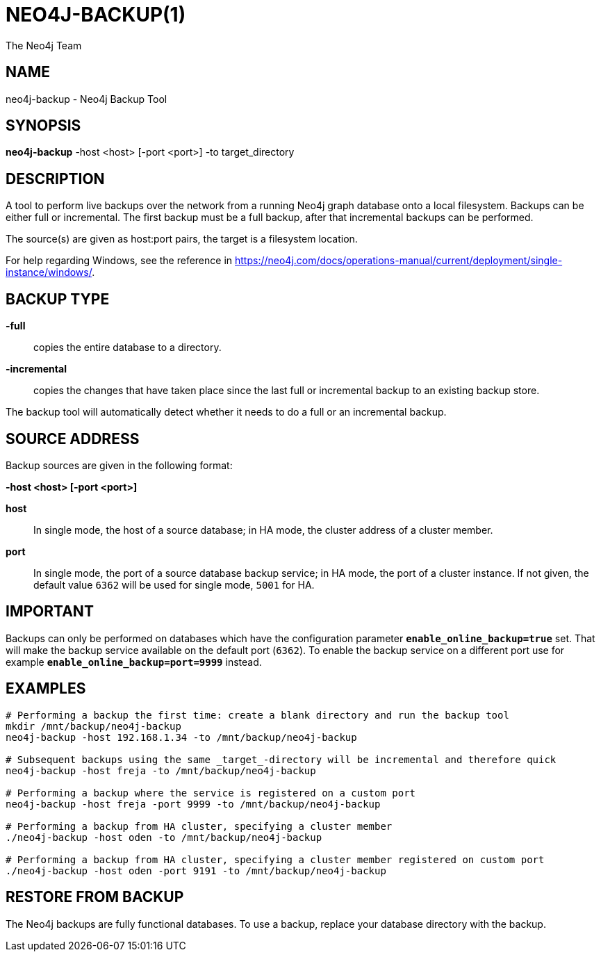 = NEO4J-BACKUP(1)
:author: The Neo4j Team

== NAME
neo4j-backup - Neo4j Backup Tool

[[neo4j-backup-manpage]]
== SYNOPSIS

*neo4j-backup* -host <host> [-port <port>] -to target_directory

[[neo4j-backup-manpage-description]]
== DESCRIPTION

A tool to perform live backups over the network from a running Neo4j graph database onto a local filesystem.
Backups can be either full or incremental.
The first backup must be a full backup, after that incremental backups can be performed.

The source(s) are given as host:port pairs, the target is a filesystem location.

For help regarding Windows, see the reference in https://neo4j.com/docs/operations-manual/current/deployment/single-instance/windows/.

== BACKUP TYPE

*-full*::
  copies the entire database to a directory.

*-incremental*::
  copies the changes that have taken place since the last full or
  incremental backup to an existing backup store.

The backup tool will automatically detect whether it needs to do a full or an incremental backup.

[[neo4j-backup-manpage-source-address]]
== SOURCE ADDRESS

Backup sources are given in the following format:

*-host <host> [-port <port>]*

*host*::
  In single mode, the host of a source database; in HA mode, the cluster address of a cluster member.

*port*::
  In single mode, the port of a source database backup service; in HA mode, the port of a cluster instance. If not given, the default value `6362` will be used for single mode, `5001` for HA.

[[neo4j-backup-manpage-usage-important]]
== IMPORTANT

Backups can only be performed on databases which have the configuration parameter *`enable_online_backup=true`* set.
That will make the backup service available on the default port (`6362`).
To enable the backup service on a different port use for example *`enable_online_backup=port=9999`* instead.

[[neo4j-backup-manpage-examples]]
== EXAMPLES

[source,shell]
----
# Performing a backup the first time: create a blank directory and run the backup tool
mkdir /mnt/backup/neo4j-backup
neo4j-backup -host 192.168.1.34 -to /mnt/backup/neo4j-backup

# Subsequent backups using the same _target_-directory will be incremental and therefore quick
neo4j-backup -host freja -to /mnt/backup/neo4j-backup

# Performing a backup where the service is registered on a custom port
neo4j-backup -host freja -port 9999 -to /mnt/backup/neo4j-backup

# Performing a backup from HA cluster, specifying a cluster member
./neo4j-backup -host oden -to /mnt/backup/neo4j-backup

# Performing a backup from HA cluster, specifying a cluster member registered on custom port
./neo4j-backup -host oden -port 9191 -to /mnt/backup/neo4j-backup
----

[[neo4j-backup-manpage-restore]]
== RESTORE FROM BACKUP

The Neo4j backups are fully functional databases.
To use a backup, replace your database directory with the backup.

